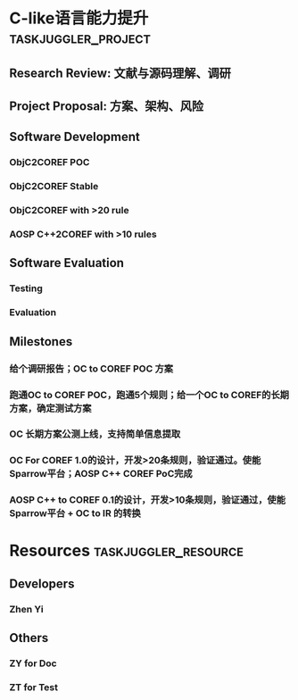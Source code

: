#+PROPERTY: Effort_ALL 2d 5d 10d 20d 30d 35d 50d
#+PROPERTY: allocate_ALL dev doc test
#+COLUMNS: %30ITEM(Task) %Effort %allocate %BLOCKER %ORDERED

* C-like语言能力提升                                    :taskjuggler_project:
  :PROPERTIES:
  :start: 2021-5-10
  :END:

** Research Review: 文献与源码理解、调研
   :PROPERTIES:
   :Effort:   3d
   :task_id:  review
   :priority: 1000
   :allocate: doc
   :END:

** Project Proposal: 方案、架构、风险
   :PROPERTIES:
   :Effort:   1d
   :task_id:  proposal
   :priority: 800
   :BLOCKER:  review
   :allocate: doc
   :END:

** Software Development
   :PROPERTIES:
   :ORDERED:  t
   :BLOCKER:  previous-sibling
   :priority: 1000
   :allocate: dev
   :END:

*** ObjC2COREF POC
    :PROPERTIES:
    :Effort:   11d
    :task_id:  objc2coref_poc
    :END:

*** ObjC2COREF Stable
    :PROPERTIES:
    :Effort:   21d
    :task_id:  objc2coref_stable
    :END:

*** ObjC2COREF with >20 rule
    :PROPERTIES:
    :Effort:   20d
    :task_id:  objc2coref_rule
    :END:

*** AOSP C++2COREF with >10 rules
    :PROPERTIES:
    :Effort:   11d
    :task_id:  cpp2coref
    :END:

** Software Evaluation
   :PROPERTIES:
   :ORDERED:  t
   :BLOCKER:  objc2coref
   :allocate: test
   :END:
*** Testing
    :PROPERTIES:
    :Effort:   25d
    :BLOCKER:  proposal
    :task_id:  test
    :END:

*** Evaluation
    :PROPERTIES:
    :Effort:   25d
    :task_id:  eval
    :END:

** Milestones
***  给个调研报告；OC to COREF POC 方案
    :PROPERTIES:
    :task_id:  start
    :BLOCKER:  proposal
    :END:

*** 跑通OC to COREF POC，跑通5个规则；给一个OC to COREF的长期方案，确定测试方案
    :PROPERTIES:
    :BLOCKER:  objc2coref_poc
    :END:

*** OC 长期方案公测上线，支持简单信息提取
    :PROPERTIES:
    :BLOCKER:  objc2coref_stable
    :END:

*** OC For COREF 1.0的设计，开发>20条规则，验证通过。使能Sparrow平台；AOSP C++ COREF PoC完成
    :PROPERTIES:
    :BLOCKER:  objc2coref_rule
    :END:

*** AOSP C++ to COREF 0.1的设计，开发>10条规则，验证通过，使能Sparrow平台 + OC to IR 的转换
    :PROPERTIES:
    :BLOCKER:   cpp2coref
    :END:

    
* Resources                                         :taskjuggler_resource:
** Developers
   :PROPERTIES:
   :resource_id: dev
   :END:
*** Zhen Yi
    :PROPERTIES:
    :resource_id: zhenyi
    :efficiency: 0.5
    :END:

** Others
*** ZY for Doc
    :PROPERTIES:
    :resource_id: doc
    :limits:   { dailymax 2.0h }
    :END:
*** ZT for Test
    :PROPERTIES:
    :resource_id: test
     :efficiency: 0.5
    :END:

# :leaveallowances: annual 2021-05-20 10d
# :leaves: annual 2021-10-08 +1d
# leaves type: project, annual, special, sick, unpaid, holiday, unemployed

#+BEGIN_COMMENT
columns: one of 'activetasks', 'annualleave', 'annualleavebalance', 'annualleavelist', 'alert', 'alertmessages', 'alertsummaries', 'alerttrend', 'balance', 'bsi', 'chart',
'children', 'closedtasks', 'competitorcount', 'competitors', 'complete', 'completed', 'criticalness', 'cost', 'daily', 'directreports', 'duration', 'duties', 'efficiency',
'effort', 'effortdone', 'effortleft', 'email', 'end', 'flags', 'followers', 'freetime', 'freework', 'fte', 'gauge', 'headcount', 'hierarchindex', 'hourly', 'id', 'index',
'inputs', 'journal', 'journal_sub', 'journalmessages', 'journalsummaries', 'line', 'managers', 'maxend', 'maxstart', 'minend', 'minstart', 'monthly', 'no', 'name', 'note',
'opentasks', 'pathcriticalness', 'precursors', 'priority', 'quarterly', 'rate', 'reports', 'resources', 'responsible', 'revenue', 'scenario', 'scheduling', 'seqno',
'sickleave', 'specialleave', 'start', 'status', 'targets', 'turnover', 'wbs', 'unpaidleave', 'weekly', 'yearly'

;; put following setting into your .emacs file
;; (add-to-list 'package-archives '("org" . "http://orgmode.org/elpa/") t)
;; M-x package-refresh-contents
;; M-x package-install
;; org-plus-contrib
;; (require 'org-plus-contrib)

;; you can find follow setting in ~/.emacs.d/elpa/org-plus-contrib-YYMMDD/ox-taskjuggler.el

(setq org-taskjuggler-default-project-duration 1000)

(setq org-taskjuggler-default-reports
  '("textreport report \"Plan\" {
  formats html
  header '== %title =='
  center -8<-
    [#Plan Plan] | [#Resource_Allocation Resource Allocation]
    ----
    === Plan ===
    <[report id=\"plan\"]>
    ----
    === Resource Allocation ===
    <[report id=\"resourceGraph\"]>
  ->8-
}
# A traditional Gantt chart with a project overview.
taskreport plan \"\" {
  headline \"Project Plan\"
  columns bsi, name {width 350}, start, end, effort, chart {scale week width 800}
  loadunit shortauto
  hideresource 1
}
# A graph showing resource allocation. It identifies whether each
# resource is under- or over-allocated for.
resourcereport resourceGraph \"\" {
  headline \"Resource Allocation Graph\"
  columns no, name, effort, annualleave, priority, sickleave, weekly {width 700}
  loadunit shortauto
  hidetask ~(isleaf() & isleaf_())
  sorttasks plan.start.up
}")
)


(setq org-taskjuggler-valid-resource-attributes
  '(limits vacation shift booking efficiency journalentry rate
	   workinghours flags leaves leaveallowances shifts)
  )

(setq org-taskjuggler-valid-task-attributes
  '(account start note duration endbuffer endcredit end
	    flags journalentry length limits maxend maxstart minend
	    minstart period reference responsible scheduling
	    startbuffer startcredit statusnote chargeset charge priority)
)

(setq org-taskjuggler-default-global-properties
"
shift s40 \"Part time shift\" {
  workinghours wed, thu, fri off
}

leaves holiday \"National Day\" 2021-10-01 +5d,
       holiday \"Dragon Boat Festival\" 2021-06-12 +3d,
       holiday \"Mid-Autumn Festival\" 2021-09-19 +2d

")
#+END_COMMENT
